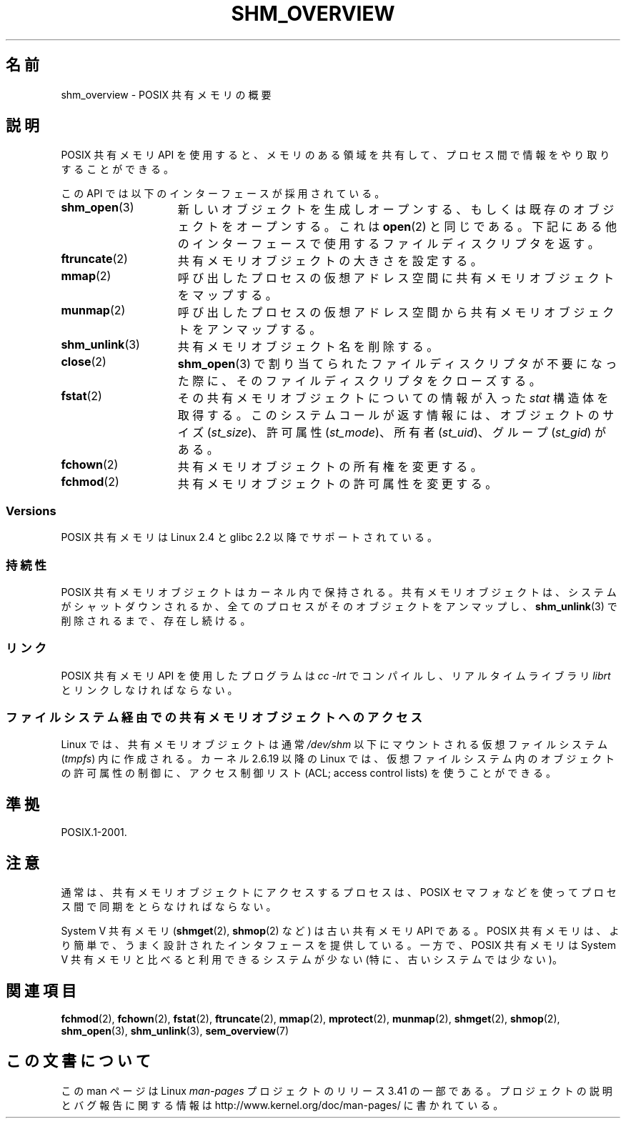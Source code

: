 .\" t
.\" Hey Emacs! This file is -*- nroff -*- source.
.\"
.\" Copyright (C) 2008, Linux Foundation, written by Michael Kerrisk
.\" <mtk.manpages@gmail.com>
.\"
.\" Permission is granted to make and distribute verbatim copies of this
.\" manual provided the copyright notice and this permission notice are
.\" preserved on all copies.
.\"
.\" Permission is granted to copy and distribute modified versions of this
.\" manual under the conditions for verbatim copying, provided that the
.\" entire resulting derived work is distributed under the terms of a
.\" permission notice identical to this one.
.\"
.\" Since the Linux kernel and libraries are constantly changing, this
.\" manual page may be incorrect or out-of-date.  The author(s) assume no
.\" responsibility for errors or omissions, or for damages resulting from
.\" the use of the information contained herein.  The author(s) may not
.\" have taken the same level of care in the production of this manual,
.\" which is licensed free of charge, as they might when working
.\" professionally.
.\"
.\" Formatted or processed versions of this manual, if unaccompanied by
.\" the source, must acknowledge the copyright and authors of this work.
.\"
.\"*******************************************************************
.\"
.\" This file was generated with po4a. Translate the source file.
.\"
.\"*******************************************************************
.TH SHM_OVERVIEW 7 2010\-09\-10 Linux "Linux Programmer's Manual"
.SH 名前
shm_overview \- POSIX 共有メモリの概要
.SH 説明
POSIX 共有メモリ API を使用すると、メモリのある領域を共有して、 プロセス間で情報をやり取りすることができる。

この API では以下のインターフェースが採用されている。
.TP  15
\fBshm_open\fP(3)
新しいオブジェクトを生成しオープンする、もしくは 既存のオブジェクトをオープンする。これは \fBopen\fP(2)
と同じである。下記にある他のインターフェースで使用する ファイルディスクリプタを返す。
.TP 
\fBftruncate\fP(2)
共有メモリオブジェクトの大きさを設定する。
.TP 
\fBmmap\fP(2)
呼び出したプロセスの仮想アドレス空間に共有メモリオブジェクトを マップする。
.TP 
\fBmunmap\fP(2)
呼び出したプロセスの仮想アドレス空間から 共有メモリオブジェクトをアンマップする。
.TP 
\fBshm_unlink\fP(3)
共有メモリオブジェクト名を削除する。
.TP 
\fBclose\fP(2)
\fBshm_open\fP(3)  で割り当てられたファイルディスクリプタが不要になった際に、 そのファイルディスクリプタをクローズする。
.TP 
\fBfstat\fP(2)
その共有メモリオブジェクトについての情報が入った \fIstat\fP 構造体を取得する。 このシステムコールが返す情報には、オブジェクトのサイズ
(\fIst_size\fP)、 許可属性 (\fIst_mode\fP)、 所有者 (\fIst_uid\fP)、 グループ (\fIst_gid\fP)  がある。
.TP 
\fBfchown\fP(2)
共有メモリオブジェクトの所有権を変更する。
.TP 
\fBfchmod\fP(2)
共有メモリオブジェクトの許可属性を変更する。
.SS Versions
POSIX 共有メモリは Linux 2.4 と glibc 2.2 以降でサポートされている。
.SS 持続性
POSIX 共有メモリオブジェクトはカーネル内で保持される。 共有メモリオブジェクトは、システムがシャットダウンされるか、
全てのプロセスがそのオブジェクトをアンマップし、 \fBshm_unlink\fP(3)  で削除されるまで、存在し続ける。
.SS リンク
POSIX 共有メモリ API を使用したプログラムは \fIcc \-lrt\fP でコンパイルし、リアルタイムライブラリ \fIlibrt\fP
とリンクしなければならない。
.SS ファイルシステム経由での共有メモリオブジェクトへのアクセス
Linux では、共有メモリオブジェクトは通常 \fI/dev/shm\fP 以下にマウントされる仮想ファイルシステム (\fItmpfs\fP)
内に作成される。 カーネル 2.6.19 以降の Linux では、 仮想ファイルシステム内のオブジェクトの許可属性の制御に、 アクセス制御リスト
(ACL; access control lists) を使うことができる。
.SH 準拠
POSIX.1\-2001.
.SH 注意
通常は、共有メモリオブジェクトにアクセスするプロセスは、 POSIX セマフォなどを使ってプロセス間で同期をとらなければならない。

System V 共有メモリ (\fBshmget\fP(2), \fBshmop\fP(2)  など) は古い共有メモリ API である。 POSIX
共有メモリは、より簡単で、うまく設計されたインタフェースを提供している。 一方で、POSIX 共有メモリは System V 共有メモリと比べると
利用できるシステムが少ない (特に、古いシステムでは少ない)。
.SH 関連項目
\fBfchmod\fP(2), \fBfchown\fP(2), \fBfstat\fP(2), \fBftruncate\fP(2), \fBmmap\fP(2),
\fBmprotect\fP(2), \fBmunmap\fP(2), \fBshmget\fP(2), \fBshmop\fP(2), \fBshm_open\fP(3),
\fBshm_unlink\fP(3), \fBsem_overview\fP(7)
.SH この文書について
この man ページは Linux \fIman\-pages\fP プロジェクトのリリース 3.41 の一部
である。プロジェクトの説明とバグ報告に関する情報は
http://www.kernel.org/doc/man\-pages/ に書かれている。
